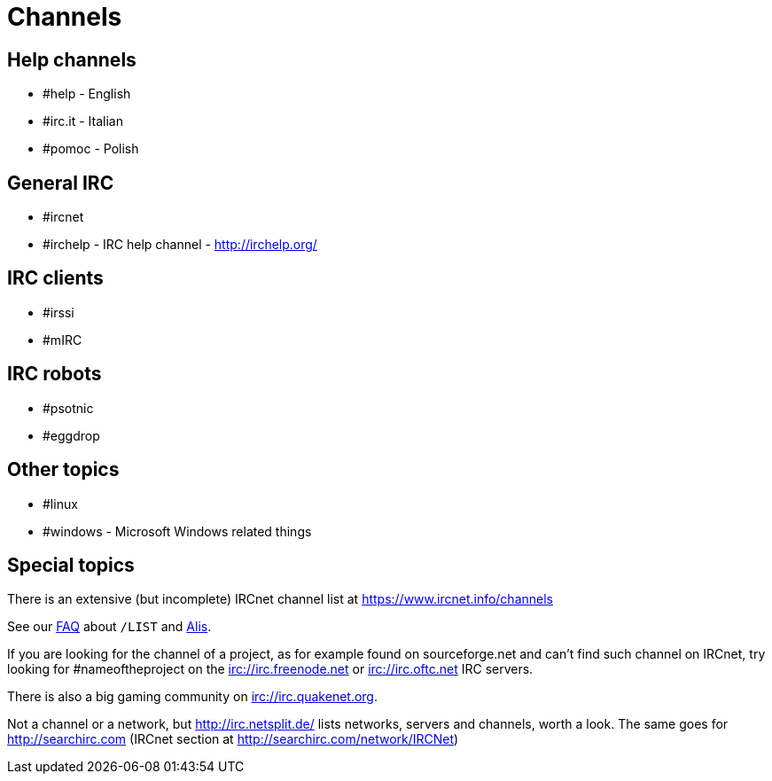 = Channels

== Help channels
* #help - English
* #irc.it - Italian
* #pomoc - Polish

== General IRC
* #ircnet
* #irchelp - IRC help channel - http://irchelp.org/

== IRC clients
* #irssi
* #mIRC

== IRC robots
* #psotnic
* #eggdrop

== Other topics
* #linux
* #windows - Microsoft Windows related things

== Special topics
There is an extensive (but incomplete) IRCnet channel list at https://www.ircnet.info/channels

See our xref:faq.adoc[FAQ] about `/LIST` and xref:alis.adoc[Alis].

If you are looking for the channel of a project, as for example found on sourceforge.net and can't find such channel on IRCnet, try looking for #nameoftheproject on the irc://irc.freenode.net or irc://irc.oftc.net IRC servers.

There is also a big gaming community on irc://irc.quakenet.org.

Not a channel or a network, but http://irc.netsplit.de/ lists networks, servers and channels, worth a look. The same goes for http://searchirc.com (IRCnet section at http://searchirc.com/network/IRCNet)

